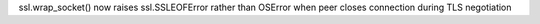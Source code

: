 ssl.wrap_socket() now raises ssl.SSLEOFError rather than OSError when peer closes connection during TLS negotiation